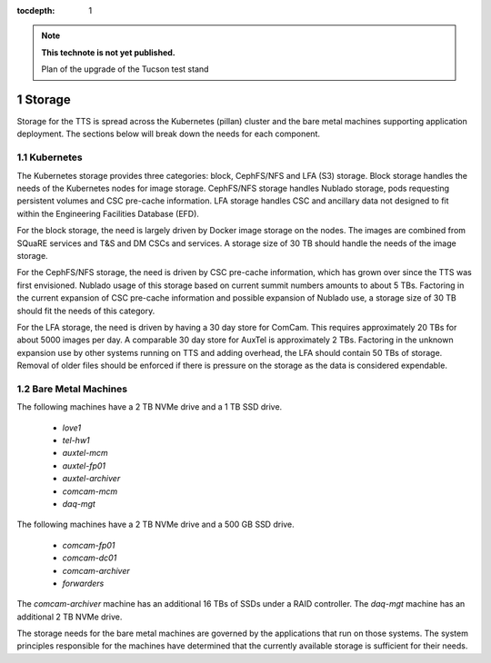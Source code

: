 ..
  Technote content.

  See https://developer.lsst.io/restructuredtext/style.html
  for a guide to reStructuredText writing.

  Do not put the title, authors or other metadata in this document;
  those are automatically added.

  Use the following syntax for sections:

  Sections
  ========

  and

  Subsections
  -----------

  and

  Subsubsections
  ^^^^^^^^^^^^^^

  To add images, add the image file (png, svg or jpeg preferred) to the
  _static/ directory. The reST syntax for adding the image is

  .. figure:: /_static/filename.ext
     :name: fig-label

     Caption text.

   Run: ``make html`` and ``open _build/html/index.html`` to preview your work.
   See the README at https://github.com/lsst-sqre/lsst-technote-bootstrap or
   this repo's README for more info.

   Feel free to delete this instructional comment.

:tocdepth: 1

.. Please do not modify tocdepth; will be fixed when a new Sphinx theme is shipped.

.. sectnum::

.. TODO: Delete the note below before merging new content to the master branch.

.. note::

   **This technote is not yet published.**

   Plan of the upgrade of the Tucson test stand

.. Add content here.
.. Do not include the document title (it's automatically added from metadata.yaml).

Storage
=======

Storage for the TTS is spread across the Kubernetes (pillan) cluster and the bare metal machines supporting application deployment.
The sections below will break down the needs for each component.

Kubernetes
----------

The Kubernetes storage provides three categories: block, CephFS/NFS and LFA (S3) storage. Block storage handles the needs of the Kubernetes nodes for image storage.
CephFS/NFS storage handles Nublado storage, pods requesting persistent volumes and CSC pre-cache information.
LFA storage handles CSC and ancillary data not designed to fit within the Engineering Facilities Database (EFD).

For the block storage, the need is largely driven by Docker image storage on the nodes.
The images are combined from SQuaRE services and T&S and DM CSCs and services.
A storage size of 30 TB should handle the needs of the image storage.

For the CephFS/NFS storage, the need is driven by CSC pre-cache information, which has grown over since the TTS was first envisioned.
Nublado usage of this storage based on current summit numbers amounts to about 5 TBs.
Factoring in the current expansion of CSC pre-cache information and possible expansion of Nublado use, a storage size of 30 TB should fit the needs of this category.

For the LFA storage, the need is driven by having a 30 day store for ComCam.
This requires approximately 20 TBs for about 5000 images per day.
A comparable 30 day store for AuxTel is approximately 2 TBs.
Factoring in the unknown expansion use by other systems running on TTS and adding overhead, the LFA should contain 50 TBs of storage.
Removal of older files should be enforced if there is pressure on the storage as the data is considered expendable.

Bare Metal Machines
-------------------

The following machines have a 2 TB NVMe drive and a 1 TB SSD drive.

  * `love1`
  * `tel-hw1`
  * `auxtel-mcm`
  * `auxtel-fp01`
  * `auxtel-archiver`
  * `comcam-mcm`
  * `daq-mgt`

The following machines have a 2 TB NVMe drive and a 500 GB SSD drive.

  * `comcam-fp01`
  * `comcam-dc01`
  * `comcam-archiver`
  * `forwarders`

The `comcam-archiver` machine has an additional 16 TBs of SSDs under a RAID controller.
The `daq-mgt` machine has an additional 2 TB NVMe drive.

The storage needs for the bare metal machines are governed by the applications that run on those systems.
The system principles responsible for the machines have determined that the currently available storage is sufficient for their needs.


.. .. rubric:: References

.. Make in-text citations with: :cite:`bibkey`.

.. .. bibliography:: local.bib lsstbib/books.bib lsstbib/lsst.bib lsstbib/lsst-dm.bib lsstbib/refs.bib lsstbib/refs_ads.bib
..    :style: lsst_aa
